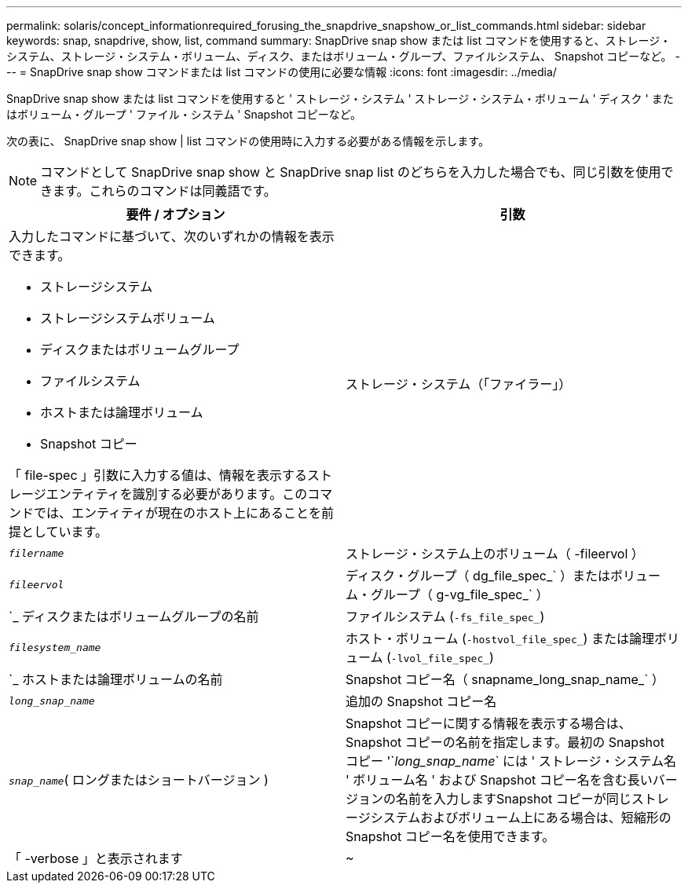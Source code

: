 ---
permalink: solaris/concept_informationrequired_forusing_the_snapdrive_snapshow_or_list_commands.html 
sidebar: sidebar 
keywords: snap, snapdrive, show, list, command 
summary: SnapDrive snap show または list コマンドを使用すると、ストレージ・システム、ストレージ・システム・ボリューム、ディスク、またはボリューム・グループ、ファイルシステム、 Snapshot コピーなど。 
---
= SnapDrive snap show コマンドまたは list コマンドの使用に必要な情報
:icons: font
:imagesdir: ../media/


[role="lead"]
SnapDrive snap show または list コマンドを使用すると ' ストレージ・システム ' ストレージ・システム・ボリューム ' ディスク ' またはボリューム・グループ ' ファイル・システム ' Snapshot コピーなど。

次の表に、 SnapDrive snap show | list コマンドの使用時に入力する必要がある情報を示します。


NOTE: コマンドとして SnapDrive snap show と SnapDrive snap list のどちらを入力した場合でも、同じ引数を使用できます。これらのコマンドは同義語です。

|===
| 要件 / オプション | 引数 


 a| 
入力したコマンドに基づいて、次のいずれかの情報を表示できます。

* ストレージシステム
* ストレージシステムボリューム
* ディスクまたはボリュームグループ
* ファイルシステム
* ホストまたは論理ボリューム
* Snapshot コピー


「 file-spec 」引数に入力する値は、情報を表示するストレージエンティティを識別する必要があります。このコマンドでは、エンティティが現在のホスト上にあることを前提としています。



 a| 
ストレージ・システム（「ファイラー」）
 a| 
`_filername_`



 a| 
ストレージ・システム上のボリューム（ -fileervol ）
 a| 
`_fileervol_`



 a| 
ディスク・グループ（ dg_file_spec_` ）またはボリューム・グループ（ g-vg_file_spec_` ）
 a| 
`_ ディスクまたはボリュームグループの名前



 a| 
ファイルシステム (`-fs_file_spec_`)
 a| 
`_filesystem_name_`



 a| 
ホスト・ボリューム (`-hostvol_file_spec_`) または論理ボリューム (`-lvol_file_spec_`)
 a| 
`_ ホストまたは論理ボリュームの名前



 a| 
Snapshot コピー名（ snapname_long_snap_name_` ）
 a| 
`_long_snap_name_`



 a| 
追加の Snapshot コピー名
 a| 
`_snap_name_`( ロングまたはショートバージョン )



 a| 
Snapshot コピーに関する情報を表示する場合は、 Snapshot コピーの名前を指定します。最初の Snapshot コピー '`_long_snap_name_` には ' ストレージ・システム名 ' ボリューム名 ' および Snapshot コピー名を含む長いバージョンの名前を入力しますSnapshot コピーが同じストレージシステムおよびボリューム上にある場合は、短縮形の Snapshot コピー名を使用できます。



 a| 
「 -verbose 」と表示されます
 a| 
~

|===